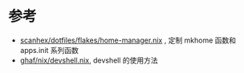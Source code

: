 * 参考
- [[https://github.com/scanhex/dotfiles/blob/master/flakes/home-manager.nix][scanhex/dotfiles/flakes/home-manager.nix]] , 定制 mkhome 函数和 apps.init 系列函数
- [[https://github.com/tiiuae/ghaf/raw/main/nix/devshell.nix][ghaf/nix/devshell.nix]], devshell 的使用方法
